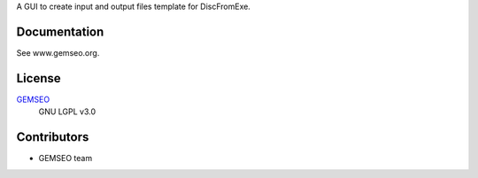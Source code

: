 A GUI to create input and output files template for DiscFromExe.

Documentation
-------------

See www.gemseo.org.

License
-------

`GEMSEO <http://gemseo.org/>`_
    GNU LGPL v3.0

Contributors
------------

- GEMSEO team
